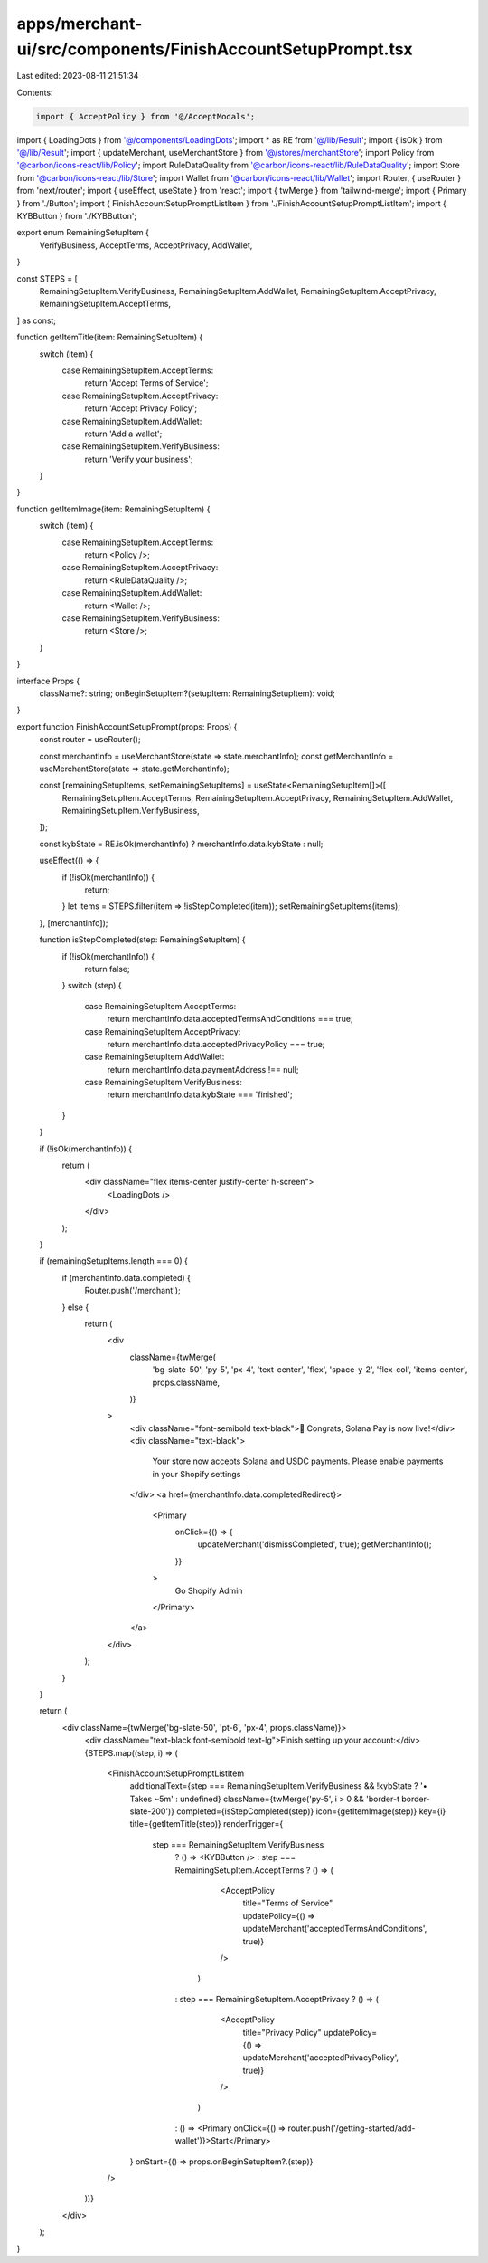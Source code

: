 apps/merchant-ui/src/components/FinishAccountSetupPrompt.tsx
============================================================

Last edited: 2023-08-11 21:51:34

Contents:

.. code-block:: tsx

    import { AcceptPolicy } from '@/AcceptModals';
import { LoadingDots } from '@/components/LoadingDots';
import * as RE from '@/lib/Result';
import { isOk } from '@/lib/Result';
import { updateMerchant, useMerchantStore } from '@/stores/merchantStore';
import Policy from '@carbon/icons-react/lib/Policy';
import RuleDataQuality from '@carbon/icons-react/lib/RuleDataQuality';
import Store from '@carbon/icons-react/lib/Store';
import Wallet from '@carbon/icons-react/lib/Wallet';
import Router, { useRouter } from 'next/router';
import { useEffect, useState } from 'react';
import { twMerge } from 'tailwind-merge';
import { Primary } from './Button';
import { FinishAccountSetupPromptListItem } from './FinishAccountSetupPromptListItem';
import { KYBButton } from './KYBButton';

export enum RemainingSetupItem {
    VerifyBusiness,
    AcceptTerms,
    AcceptPrivacy,
    AddWallet,
}

const STEPS = [
    RemainingSetupItem.VerifyBusiness,
    RemainingSetupItem.AddWallet,
    RemainingSetupItem.AcceptPrivacy,
    RemainingSetupItem.AcceptTerms,
] as const;

function getItemTitle(item: RemainingSetupItem) {
    switch (item) {
        case RemainingSetupItem.AcceptTerms:
            return 'Accept Terms of Service';
        case RemainingSetupItem.AcceptPrivacy:
            return 'Accept Privacy Policy';
        case RemainingSetupItem.AddWallet:
            return 'Add a wallet';
        case RemainingSetupItem.VerifyBusiness:
            return 'Verify your business';
    }
}

function getItemImage(item: RemainingSetupItem) {
    switch (item) {
        case RemainingSetupItem.AcceptTerms:
            return <Policy />;
        case RemainingSetupItem.AcceptPrivacy:
            return <RuleDataQuality />;
        case RemainingSetupItem.AddWallet:
            return <Wallet />;
        case RemainingSetupItem.VerifyBusiness:
            return <Store />;
    }
}

interface Props {
    className?: string;
    onBeginSetupItem?(setupItem: RemainingSetupItem): void;
}

export function FinishAccountSetupPrompt(props: Props) {
    const router = useRouter();

    const merchantInfo = useMerchantStore(state => state.merchantInfo);
    const getMerchantInfo = useMerchantStore(state => state.getMerchantInfo);

    const [remainingSetupItems, setRemainingSetupItems] = useState<RemainingSetupItem[]>([
        RemainingSetupItem.AcceptTerms,
        RemainingSetupItem.AcceptPrivacy,
        RemainingSetupItem.AddWallet,
        RemainingSetupItem.VerifyBusiness,
    ]);

    const kybState = RE.isOk(merchantInfo) ? merchantInfo.data.kybState : null;

    useEffect(() => {
        if (!isOk(merchantInfo)) {
            return;
        }
        let items = STEPS.filter(item => !isStepCompleted(item));
        setRemainingSetupItems(items);
    }, [merchantInfo]);

    function isStepCompleted(step: RemainingSetupItem) {
        if (!isOk(merchantInfo)) {
            return false;
        }
        switch (step) {
            case RemainingSetupItem.AcceptTerms:
                return merchantInfo.data.acceptedTermsAndConditions === true;
            case RemainingSetupItem.AcceptPrivacy:
                return merchantInfo.data.acceptedPrivacyPolicy === true;
            case RemainingSetupItem.AddWallet:
                return merchantInfo.data.paymentAddress !== null;
            case RemainingSetupItem.VerifyBusiness:
                return merchantInfo.data.kybState === 'finished';
        }
    }

    if (!isOk(merchantInfo)) {
        return (
            <div className="flex items-center justify-center h-screen">
                <LoadingDots />
            </div>
        );
    }

    if (remainingSetupItems.length === 0) {
        if (merchantInfo.data.completed) {
            Router.push('/merchant');
        } else {
            return (
                <div
                    className={twMerge(
                        'bg-slate-50',
                        'py-5',
                        'px-4',
                        'text-center',
                        'flex',
                        'space-y-2',
                        'flex-col',
                        'items-center',
                        props.className,
                    )}
                >
                    <div className="font-semibold text-black">🎉 Congrats, Solana Pay is now live!</div>
                    <div className="text-black">
                        Your store now accepts Solana and USDC payments. Please enable payments in your Shopify settings
                    </div>
                    <a href={merchantInfo.data.completedRedirect}>
                        <Primary
                            onClick={() => {
                                updateMerchant('dismissCompleted', true);
                                getMerchantInfo();
                            }}
                        >
                            Go Shopify Admin
                        </Primary>
                    </a>
                </div>
            );
        }
    }

    return (
        <div className={twMerge('bg-slate-50', 'pt-6', 'px-4', props.className)}>
            <div className="text-black font-semibold text-lg">Finish setting up your account:</div>
            {STEPS.map((step, i) => (
                <FinishAccountSetupPromptListItem
                    additionalText={step === RemainingSetupItem.VerifyBusiness && !kybState ? '• Takes ~5m' : undefined}
                    className={twMerge('py-5', i > 0 && 'border-t border-slate-200')}
                    completed={isStepCompleted(step)}
                    icon={getItemImage(step)}
                    key={i}
                    title={getItemTitle(step)}
                    renderTrigger={
                        step === RemainingSetupItem.VerifyBusiness
                            ? () => <KYBButton />
                            : step === RemainingSetupItem.AcceptTerms
                            ? () => (
                                  <AcceptPolicy
                                      title="Terms of Service"
                                      updatePolicy={() => updateMerchant('acceptedTermsAndConditions', true)}
                                  />
                              )
                            : step === RemainingSetupItem.AcceptPrivacy
                            ? () => (
                                  <AcceptPolicy
                                      title="Privacy Policy"
                                      updatePolicy={() => updateMerchant('acceptedPrivacyPolicy', true)}
                                  />
                              )
                            : () => <Primary onClick={() => router.push('/getting-started/add-wallet')}>Start</Primary>
                    }
                    onStart={() => props.onBeginSetupItem?.(step)}
                />
            ))}
        </div>
    );
}


